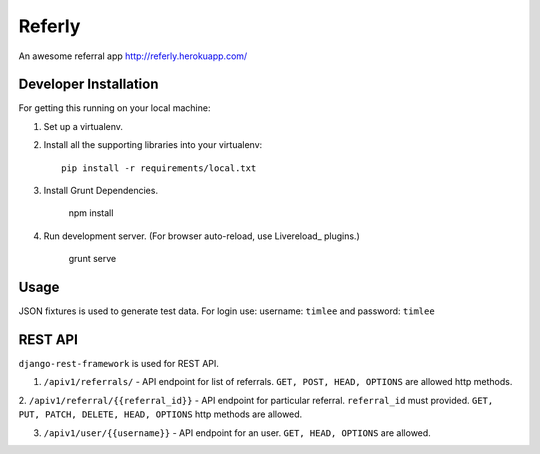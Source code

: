 Referly
========

An awesome referral app http://referly.herokuapp.com/


Developer Installation
-----------------------

For getting this running on your local machine:

1. Set up a virtualenv.
2. Install all the supporting libraries into your virtualenv::

    pip install -r requirements/local.txt

3. Install Grunt Dependencies.

    npm install

4. Run development server. (For browser auto-reload, use Livereload_ plugins.)

    grunt serve


Usage
------

JSON fixtures is used to generate test data.
For login use: username: ``timlee`` and password: ``timlee``


REST API
--------

``django-rest-framework`` is used for REST API.

1. ``/apiv1/referrals/`` - API endpoint for list of referrals. ``GET, POST, HEAD, OPTIONS`` are allowed http methods.

2. ``/apiv1/referral/{{referral_id}}`` - API endpoint for particular referral. ``referral_id`` must
provided. ``GET, PUT, PATCH, DELETE, HEAD, OPTIONS`` http methods are allowed.

3. ``/apiv1/user/{{username}}`` - API endpoint for an user. ``GET, HEAD, OPTIONS`` are allowed.